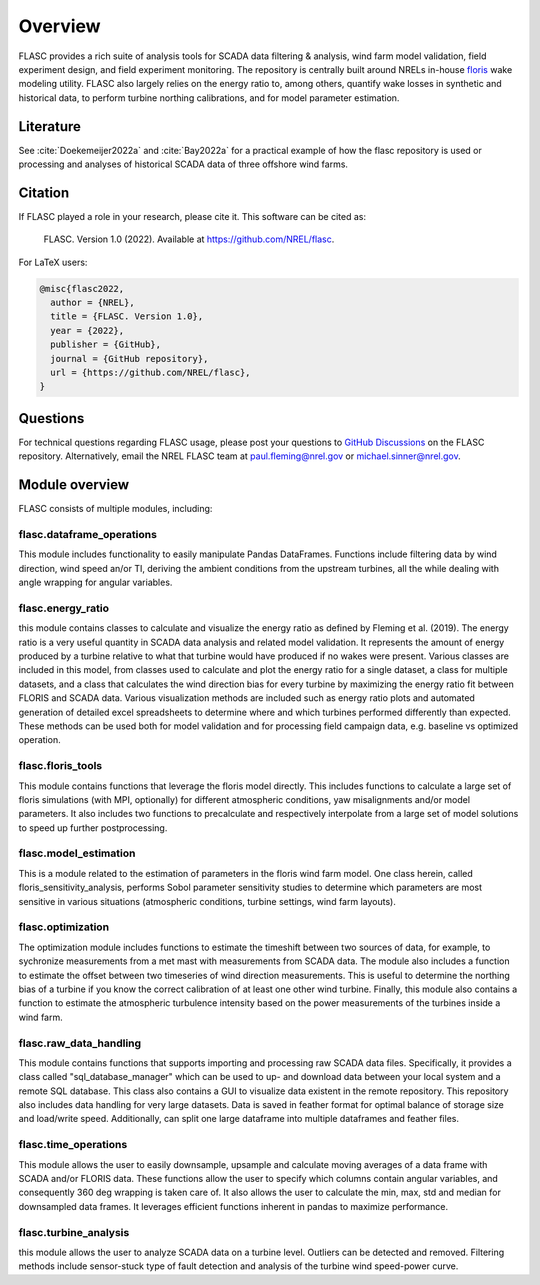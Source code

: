 Overview
--------
FLASC provides a rich suite of analysis tools for SCADA data filtering & 
analysis, wind farm model validation, field experiment design, and field 
experiment monitoring. The repository is centrally built around NRELs
in-house `floris <https://github.com/nrel/floris>`_ wake modeling utility.
FLASC also largely relies on the energy ratio to, among others, quantify wake
losses in synthetic and historical data, to perform turbine northing
calibrations, and for model parameter estimation.

Literature
==========
See :cite:`Doekemeijer2022a` and :cite:`Bay2022a` for a practical
example of how the flasc repository is used or processing and analyses of
historical SCADA data of three offshore wind farms.

    .. bibliography:: references.bib
        :style: unsrt
        :filter: docname in docnames

Citation
========

If FLASC played a role in your research, please cite it. This software can be
cited as:

   FLASC. Version 1.0 (2022). Available at https://github.com/NREL/flasc.

For LaTeX users:

.. code-block:: latex

    @misc{flasc2022,
      author = {NREL},
      title = {FLASC. Version 1.0},
      year = {2022},
      publisher = {GitHub},
      journal = {GitHub repository},
      url = {https://github.com/NREL/flasc},
    }


Questions
=========
For technical questions regarding FLASC usage, please post your questions to
`GitHub Discussions <https://github.com/NREL/flasc/discussions>`_ on the
FLASC repository. Alternatively, email the NREL FLASC team at
`paul.fleming@nrel.gov <mailto:paul.fleming@nrel.gov>`_ or
`michael.sinner@nrel.gov <mailto:michael.sinner@nrel.gov>`_.


Module overview
=================
FLASC consists of multiple modules, including:

++++++++++++++++++++++++++
flasc.dataframe_operations
++++++++++++++++++++++++++
This module includes functionality to easily manipulate Pandas DataFrames.
Functions include filtering data by wind direction, wind speed an/or TI,
deriving the ambient conditions from the upstream turbines, all the while
dealing with angle wrapping for angular variables.

++++++++++++++++++++++++++
flasc.energy_ratio
++++++++++++++++++++++++++
this module contains classes to calculate and visualize the energy ratio as
defined by Fleming et al. (2019). The energy ratio is a very useful quantity
in SCADA data analysis and related model validation. It represents the amount
of energy produced by a turbine relative to what that turbine would have
produced if no wakes were present. Various classes are included in this model,
from classes used to calculate and plot the energy ratio for a single dataset,
a class for multiple datasets, and a class that calculates the wind direction
bias for every turbine by maximizing the energy ratio fit between FLORIS and
SCADA data. Various visualization methods are included such as energy ratio
plots and automated generation of detailed excel spreadsheets to determine
where and which turbines performed differently than expected. These methods
can be used both for model validation and for processing field campaign data,
e.g. baseline vs optimized operation.

++++++++++++++++++++++++++
flasc.floris_tools
++++++++++++++++++++++++++
This module contains functions that leverage the floris model directly. This
includes functions to calculate a large set of floris simulations (with MPI,
optionally) for different atmospheric conditions, yaw misalignments and/or
model parameters. It also includes two functions to precalculate and
respectively interpolate from a large set of model solutions to speed up
further postprocessing.

++++++++++++++++++++++++++
flasc.model_estimation
++++++++++++++++++++++++++
This is a module related to the estimation of parameters in the floris wind
farm model. One class herein, called floris_sensitivity_analysis, performs
Sobol parameter sensitivity studies to determine which parameters are most
sensitive in various situations (atmospheric conditions, turbine settings,
wind farm layouts).

++++++++++++++++++
flasc.optimization
++++++++++++++++++
The optimization module includes functions to estimate the timeshift between
two sources of data, for example, to sychronize measurements from a met mast
with measurements from SCADA data. The module also includes a function to
estimate the offset between two timeseries of wind direction measurements.
This is useful to determine the northing bias of a turbine if you know the
correct calibration of at least one other wind turbine. Finally, this module
also contains a function to estimate the atmospheric turbulence intensity
based on the power measurements of the turbines inside a wind farm.

+++++++++++++++++++++++
flasc.raw_data_handling
+++++++++++++++++++++++
This module contains functions that supports importing and processing raw
SCADA data files. Specifically, it provides a class called
"sql_database_manager" which can be used to up- and download data between
your local system and a remote SQL database. This class also contains a GUI
to visualize data existent in the remote repository. This repository also
includes data handling for very large datasets. Data is saved in feather
format for optimal balance of storage size and load/write speed.
Additionally, can split one large dataframe into multiple dataframes and
feather files.

+++++++++++++++++++++++
flasc.time_operations
+++++++++++++++++++++++
This module allows the user to easily downsample, upsample and calculate
moving averages of a data frame with SCADA and/or FLORIS data. These functions
allow the user to specify which columns contain angular variables, and
consequently 360 deg wrapping is taken care of. It also allows the user
to calculate the min, max, std and median for downsampled data frames. It
leverages efficient functions inherent in pandas to maximize performance.

+++++++++++++++++++++++
flasc.turbine_analysis
+++++++++++++++++++++++
this module allows the user to analyze SCADA data on a turbine level. Outliers
can be detected and removed. Filtering methods include sensor-stuck type of
fault detection and analysis of the turbine wind speed-power curve.

.. seealso:: `Return to table of contents <index.html>`_ 
